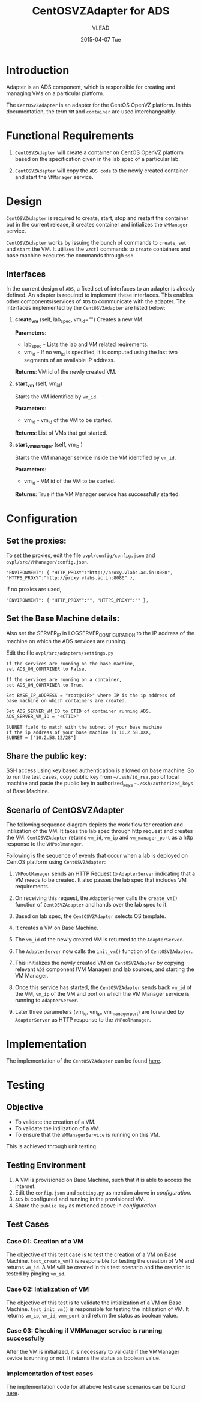 #+TITLE:     CentOSVZAdapter for ADS
#+AUTHOR:    VLEAD   
#+DATE:      2015-04-07 Tue

* Introduction
Adapter is an ADS component, which is responsible for creating and
managing VMs on a particular platform. 

The =CentOSVZAdapter= is an adapter for the CentOS OpenVZ platform. In
this documentation, the term =VM= and =container= are used interchangeably.

* Functional Requirements
 
  1. =CentOSVZAdapter= will create a container on CentOS OpenVZ platform based on the specification
     given in the lab spec of a particular lab.

  2. =CentOSVZAdapter= will copy the =ADS code=  to the newly
     created container and start the =VMManager= service.
     
* Design
=CentOSVZAdapter= is required to create, start, stop and restart the
container but in the current release, it creates container and
intializes the =VMManager= service.

=CentOSVZAdapter= works by issuing the bunch of commands to =create=,
=set= and =start= the VM. It utilizes the =vzctl= commands to =create=
containers and base machine executes the commands through =ssh=.

** Interfaces
In the current design of =ADS=, a fixed set of interfaces to an adapter
is already defined. An adapter is required to implement these
interfaces. This enables other components/services of =ADS= to
communicate with the adapter. The interfaces implemented by the
=CentOSVZAdapter= are listed below:

1. *create_vm* (self, lab_spec, vm_id="")   
     Creates a new VM.
 
     *Parameters*: 
                 + lab_spec - Lists the lab and VM related reqirements.
                 + vm_id - If no vm_id is specified, it is computed using the last two segments of an available IP address.

     *Returns*: VM id of the newly created VM.

2. *start_vm* (self, vm_id)
     
     Starts the VM identified by =vm_id=.

     *Parameters*:
                 + vm_id - vm_id of the VM to be started.
    
     *Returns*: List of VMs that got started.

3. *start_vm_manager* (self, vm_id )
    
     Starts the VM manager service inside the VM identified by =vm_id=.
     
     *Parameters*:
                 + vm_id - VM id of the VM to be started.
     
     *Returns*: True if the VM Manager service has successfully started.     



* Configuration 

** Set the proxies:
To set the proxies, edit the file =ovpl/config/config.json= and
   =ovpl/src/VMManager/config.json=.
#+BEGIN_EXAMPLE
"ENVIRONMENT": { "HTTP_PROXY":"http://proxy.vlabs.ac.in:8080", "HTTPS_PROXY":"http://proxy.vlabs.ac.in:8080" },
#+END_EXAMPLE

if no proxies are used,
#+BEGIN_EXAMPLE
"ENVIRONMENT": { "HTTP_PROXY":"", "HTTPS_PROXY":"" },
#+END_EXAMPLE

** Set the Base Machine details:
Also set the SERVER_IP in LOGSERVER_CONFIGURATION to the IP address of
the machine on which the ADS services are running.

Edit the file =ovpl/src/adapters/settings.py= 
#+BEGIN_EXAMPLE
If the services are running on the base machine,
set ADS_ON_CONTAINER to False.

If the services are running on a container,
set ADS_ON_CONTAINER to True.

Set BASE_IP_ADDRESS = "root@<IP>" where IP is the ip address of
base machine on which containers are created.

Set ADS_SERVER_VM_ID to CTID of container running ADS.
ADS_SERVER_VM_ID = "<CTID>" 

SUBNET field to match with the subnet of your base machine
If the ip address of your base machine is 10.2.58.XXX, 
SUBNET = ["10.2.58.12/28"]
#+END_EXAMPLE

** Share the public key:
SSH access using key based authentication is allowed on base
machine. So to run the test cases, copy public key from
=~/.ssh/id_rsa.pub= of local machine and paste the public key in
authorized_keys =~./ssh/authorized_keys= of Base Machine.

** Scenario of CentOSVZAdapter

The following sequence diagram depicts the work flow for creation and
intilization of the VM. It takes the lab spec through http
request and creates the VM. =CentOSVZAdapter= returns =vm_id=, =vm_ip= and
=vm_manager_port= as a http response to the =VMPoolmanager=.

[[./sequence-diagram-of-centos-openvzadapter.png]]

Following is the sequence of events that occur when a lab is deployed
on CentOS platform using =CentOSVZAdapter=:

1) =VMPoolManager= sends an HTTP Request to =AdapterServer= indicating
   that a VM needs to be created. It also passes the lab spec that
   includes VM requirements.

2) On receiving this request, the =AdapterServer= calls the =create_vm()=
   function of =CentOSVZAdapter= and hands over the lab spec to it.

3) Based on lab spec, the =CentOSVZAdapter= selects OS template.

4) It creates a VM on Base Machine.

5) The =vm_id= of the newly created VM is returned to the
   =AdapterServer=.

6) The =AdapterServer= now calls the =init_vm()= function of =CentOSVZAdapter=.

7) This initializes the newly created VM on =CentOSVZAdapter= by copying
   relevant =ADS= component (VM Manager) and lab sources, and starting
   the VM Manager.

8) Once this service has started, the =CentOSVZAdapter= sends back
   =vm_id= of the VM, =vm_ip= of the VM and
   port on which the VM Manager service is running to =AdapterServer=.

9) Later three parameters (vm_id, vm_ip, vm_manager_port) are
   forwarded by =AdapterServer= as HTTP response to the =VMPoolManager=.

* Implementation
The implementation of the =CentOSVZAdapter= can be found [[../src/adapters/CentOSVZAdapter.py][here]].

* Testing
** Objective
+ To validate the creation of a VM.
+ To validate the intilization of a VM.
+ To ensure that the =VMManagerService= is running on this VM.

This is achieved through unit testing.
** Testing Environment

1. A VM is provisioned on Base Machine, such that it is able to access the
   internet.  
2) Edit the =config.json= and =setting.py= as
   mention above in [[configuration]].
3) =ADS= is configured and running in the provisioned VM.
4) Share the =public key= as metioned above in [[configuration]].

** Test Cases
*** Case 01: Creation of a VM
The objective of this test case is to test the creation of a VM on
Base Machine. =test_create_vm()= is responsible for testing the
creation of VM and returns =vm_id=. A VM will be created in this test
scenario and the creation is tested by pinging =vm_id=. 

*** Case 02: Intialization of VM 
The objective of this test is to validate the intialization of a VM on
Base Machine. =test_init_vm()= is responsible for testing the
intilization of VM. It returns =vm_ip=, =vm_id=, =vmm_port= and return
the status as boolean value.

*** Case 03: Checking if VMManager service is running successfully
After the VM is initialized, it is necessary to validate if the
VMManager sevice is running or not. It returns the status as boolean value.

*** Implementation of test cases
The implementation code for all above test case scenarios can be found [[https://github.com/vlead/ovpl/blob/openvz-adapter/tests/test_openvz_adapter.py][here]].

